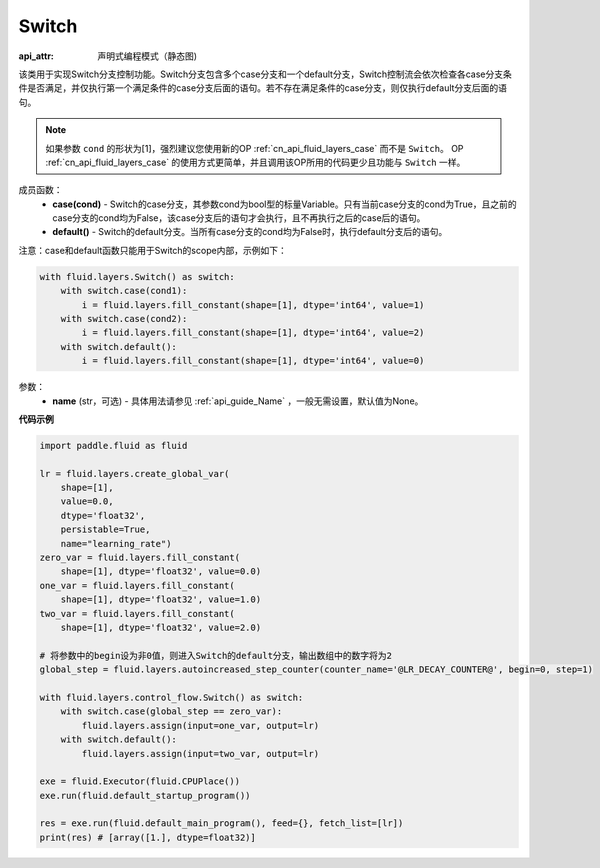 .. _cn_api_fluid_layers_Switch:

Switch
-------------------------------


.. py:class:: paddle.fluid.layers.Switch (name=None)

:api_attr: 声明式编程模式（静态图)



该类用于实现Switch分支控制功能。Switch分支包含多个case分支和一个default分支，Switch控制流会依次检查各case分支条件是否满足，并仅执行第一个满足条件的case分支后面的语句。若不存在满足条件的case分支，则仅执行default分支后面的语句。

.. note::
    如果参数 ``cond`` 的形状为[1]，强烈建议您使用新的OP :ref:`cn_api_fluid_layers_case` 而不是 ``Switch``。
    OP :ref:`cn_api_fluid_layers_case` 的使用方式更简单，并且调用该OP所用的代码更少且功能与 ``Switch`` 一样。

成员函数：
    - **case(cond)** - Switch的case分支，其参数cond为bool型的标量Variable。只有当前case分支的cond为True，且之前的case分支的cond均为False，该case分支后的语句才会执行，且不再执行之后的case后的语句。
    - **default()** - Switch的default分支。当所有case分支的cond均为False时，执行default分支后的语句。

注意：case和default函数只能用于Switch的scope内部，示例如下：

..  code-block:: python

    with fluid.layers.Switch() as switch:
        with switch.case(cond1):
            i = fluid.layers.fill_constant(shape=[1], dtype='int64', value=1)
        with switch.case(cond2):
            i = fluid.layers.fill_constant(shape=[1], dtype='int64', value=2)
        with switch.default():
            i = fluid.layers.fill_constant(shape=[1], dtype='int64', value=0)

参数：
    - **name** (str，可选) - 具体用法请参见 :ref:`api_guide_Name` ，一般无需设置，默认值为None。

**代码示例**

..  code-block:: python

    import paddle.fluid as fluid

    lr = fluid.layers.create_global_var(
        shape=[1],
        value=0.0,
        dtype='float32',
        persistable=True,
        name="learning_rate")
    zero_var = fluid.layers.fill_constant(
        shape=[1], dtype='float32', value=0.0)
    one_var = fluid.layers.fill_constant(
        shape=[1], dtype='float32', value=1.0)
    two_var = fluid.layers.fill_constant(
        shape=[1], dtype='float32', value=2.0)
    
    # 将参数中的begin设为非0值，则进入Switch的default分支，输出数组中的数字将为2
    global_step = fluid.layers.autoincreased_step_counter(counter_name='@LR_DECAY_COUNTER@', begin=0, step=1) 

    with fluid.layers.control_flow.Switch() as switch:
        with switch.case(global_step == zero_var):
            fluid.layers.assign(input=one_var, output=lr)
        with switch.default():
            fluid.layers.assign(input=two_var, output=lr)

    exe = fluid.Executor(fluid.CPUPlace())
    exe.run(fluid.default_startup_program())

    res = exe.run(fluid.default_main_program(), feed={}, fetch_list=[lr])
    print(res) # [array([1.], dtype=float32)]


